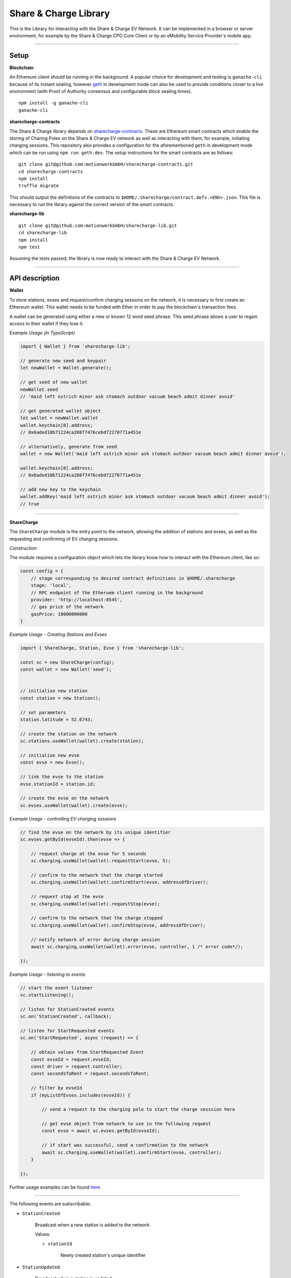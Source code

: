======================
Share & Charge Library
======================

This is the Library for interacting with the Share & Charge EV Network. It can be implemented in a browser or server environment, for example by the Share & Charge CPO Core Client or by an eMobility Service Provider's mobile app.

----

Setup
-----

**Blockchain**

An Ethereum client should be running in the background. A popular choice for development and testing is ``ganache-cli`` because of its instant sealing, however `geth <https://geth.ethereum.org/downloads/>`__ in development mode can also be used to provide conditions closer to a live environment (with Proof of Authority consensus and configurable block sealing times).

::

    npm install -g ganache-cli
    ganache-cli


**sharecharge-contracts**

The Share & Charge library depends on `sharecharge-contracts <https://github.com/motionwerkGmbH/sharecharge-contracts>`__. These are Ethereum smart contracts which enable the storing of Charing Poles on the Share & Charge EV network as well as interacting with them, for example, initiating charging sessions. This repository also provides a configuration for the aforementioned ``geth`` in development mode which can be run using ``npm run geth-dev``. The setup instructions for the smart contracts are as follows:

::

    git clone git@github.com:motionwerkGmbH/sharecharge-contracts.git
    cd sharecharge-contracts
    npm install
    truffle migrate


This should output the definitions of the contracts to ``$HOME/.sharecharge/contract.defs.<ENV>.json``. This file is necessary to run the library against the correct version of the smart contracts.

**sharecharge-lib**

::

    git clone git@github.com:motionwerkGmbH/sharecharge-lib.git
    cd sharecharge-lib
    npm install
    npm test

Assuming the tests passed, the library is now ready to interact with the Share & Charge EV Network.

----

API description
---------------

**Wallet**

To store stations, evses and request/confirm charging sessions on the network, it is necessary to first create an Ethereum wallet. This wallet needs to be funded with Ether in order to pay the blockchain's transaction fees.

A wallet can be generated using either a new or known 12 word seed phrase. This seed phrase allows a user to regain access to their wallet if they lose it.

*Example Usage (in TypeScript)*

.. code-block:: typescript

    import { Wallet } from 'sharecharge-lib';

    // generate new seed and keypair
    let newWallet = Wallet.generate();

    // get seed of new wallet
    newWallet.seed
    // 'maid left ostrich minor ask stomach outdoor vacuum beach admit dinner avoid'

    // get generated wallet object
    let wallet = newWallet.wallet
    wallet.keychain[0].address;
    // 0x6aded10b71224ca208f7476cebd72270771a451e

    // alternatively, generate from seed
    wallet = new Wallet('maid left ostrich minor ask stomach outdoor vacuum beach admit dinner avoid');

    wallet.keychain[0].address;
    // 0x6aded10b71224ca208f7476cebd72270771a451e

    // add new key to the keychain
    wallet.addKey('maid left ostrich minor ask stomach outdoor vacuum beach admit dinner avoid');
    // true

----

**ShareCharge**

The ``ShareCharge`` module is the entry point to the network, allowing the addition of stations and evses, as well as the requesting and confirming of EV charging sessions.

*Construction*

The module requires a configuration object which lets the library know how to interact with the Ethereum client, like so:

.. code-block:: typescript

    const config = {
        // stage corresponding to desired contract definitions in $HOME/.sharecharge
        stage: 'local',
        // RPC endpoint of the Etheruem client running in the background
        provider: 'http://localhost:8545',
        // gas price of the network
        gasPrice: 18000000000
    }

*Example Usage - Creating Stations and Evses*

.. code-block:: typescript

    import { ShareCharge, Station, Evse } from 'sharecharge-lib';

    const sc = new ShareCharge(config);
    const wallet = new Wallet('seed');


    // initialise new station
    const station = new Station();

    // set parameters
    station.latitude = 52.6743;

    // create the station on the network
    sc.stations.useWallet(wallet).create(station);

    // initialise new evse
    const evse = new Evse();

    // link the evse to the station
    evse.stationId = station.id;

    // create the evse on the network
    sc.evses.useWallet(wallet).create(evse);


*Example Usage - controlling EV charging sessions*

.. code-block:: typescript

    // find the evse on the network by its unique identifier
    sc.evses.getById(evseId).then(evse => {

        // request charge at the evse for 5 seconds
        sc.charging.useWallet(wallet).requestStart(evse, 5);

        // confirm to the network that the charge started
        sc.charging.useWallet(wallet).confirmStart(evse, addressOfDriver);

        // request stop at the evse
        sc.charging.useWallet(wallet).requestStop(evse);

        // confirm to the network that the charge stopped
        sc.charging.useWallet(wallet).confirmStop(evse, addressOfDriver);

        // notify network of error during charge session
        await sc.charging.useWallet(wallet).error(evse, controller, 1 /* error code*/);

    });


*Example Usage - listening to events*

.. code-block:: typescript

    // start the event listener
    sc.startListening();

    // listen for StationCreated events
    sc.on('StationCreated', callback);

    // listen for StartRequested events
    sc.on('StartRequested', async (request) => {

        // obtain values from StartRequested Event
        const evseId = request.evseId;
        const driver = request.controller;
        const secondsToRent = request.secondsToRent;

        // filter by evseId
        if (myListOfEvses.includes(evseId)) {

            // send a request to the charging pole to start the charge sesssion here

            // get evse object from network to use in the following request
            const evse = await sc.evses.getById(evseId);

            // if start was successful, send a confirmation to the network
            await sc.charging.useWallet(wallet).confirmStart(evse, controller);
        }

    });

Further usage examples can be found `here <https://github.com/motionwerkGmbH/sharecharge-lib/tree/domain/examples>`__.

----

The following events are subscribable:

- ``StationCreated``

    Broadcast when a new station is added to the network

    Values:

    - ``stationId``

        Newly created station's unique identifier

- ``StationUpdated``

    Broadcast when a station is updated

    Values:

    - ``stationId``

        Updated station's unique identifier

- ``EvseCreated``

    Broadcast when a new evse is added to the network

    Values:

    - ``evseId``

        Newly created evse's unique identifier

- ``EvseUpdated``

    Broadcast when a evse is updated

    Values:

    - ``evseId``

        Updated station's evse identifier

- ``StartRequested``

    Broadcast when a driver has successfully requested a new charging session

    Values:

    - ``evseId``

        The unique identifier of the evse which has been requested to start

    - ``controller``

        The Ethereum address of the driver who has requested the charge start

    - ``secondsToRent``

        The time to charge in seconds specified by the driver

- ``StartConfirmed``

    Broadcast when a CPO has successfully confirmed a charging session

    Values:

    - ``evseId``

        The unique identifier of the evse which is now charging

    - ``controller``

        The Ethereum address of the driver who is charging at the evse

- ``StopRequested``

    Broadcast when a driver has successfully requested the end of a charging session

    Values:

    - ``evseId``

        The unique identifier of the evse has been requested to stop

    - ``controller``

        The Ethereum address of the driver who has requested the stop

- ``StopConfirmed``

    Broadcast when a CPO has successfully confirmed the end of a charging session

    Values:

    - ``evseId``

        The unique identifier of the evse has stopped charging

    - ``controller``

        The Ethereum address of the driver whose charging session has ended

- ``Error``

    Broadcast when a CPO has successfully notified the network that a charge failed

    Values:

    - ``evseId``

        The unique identifier of the evse which has failed

    - ``controller``

        The Ethereum address of the driver whose charging session has failed

    - ``errorCode``

        The type of failure that has occurred (e.g. failed to start or stop)

----

``sc.stations``

- ``getAll()``

    Returns an array containing all stations on the network

- ``getById(id: string)``

    Returns station object for given unique station identifier

- ``isPersisted(station: Station)``

    Returns true if station exists on network

- ``useWallet(wallet: Wallet).create(station: Station)``

    Creates station on network

- ``useWallet(wallet: Wallet).update(station: Station)``

    Updates station on network

----

``sc.evses``

- ``getById(id: string)``

    Returns evse object for given unique evse identifier

- ``getByStation(station: Station)``

    Returns array containing all evses for a given a station

- ``anyFree(station: Station)``

    Returns true if any evse on the station is available

- ``isPersisted(evse: Evse)``

    Returns true if evse exists on network

- ``useWallet(wallet: Wallet).create(evse: Evse)``

    Creates evse on network

- ``useWallet(wallet: Wallet).update(evse: Evse)``

    Updates evse on network

----

``sc.charging``

- ``useWallet(wallet: Wallet).requestStart(evse: Evse, secondsToRent: number)``

    Request a start at a evse for a specified number of seconds

- ``useWallet(wallet: Wallet).confirmStart(evse: Evse, controller: string)``

    Confirm a start on a evse for a certain driver. The controller (driver) will be broadcast in the StartRequested event.

- ``useWallet(wallet: Wallet).requestStop(evse: Evse)``

    Request a stop at a evse

- ``useWallet(wallet: Wallet).confirmStop(evse: Evse, controller, string)``

    Confirm a stop on a evse for a certain driver. The controller (driver) will be broadcast in the StopRequested event.

- ``useWallet(wallet: Wallet).error(evse: Evse, controller: string, errorCode: number)``

    Notify the network that an error occurred with the charging session for a given evse and controller. Error codes are TBC.

----

**Station**

The Station module allows you to build station objects. They are configurable but also are defined with default values.

*Example Usage*:

.. code-block:: typescript

    import { Station } from 'sharecharge-lib';

    // initialse new station
    const station = new Station();

    // set a parameter
    station.latitude = 52.5;

    // get a parameter
    station.latitude
    // 52.5


Properties:

- ``id [string]``

    Unique identifier of station (generated by Share & Charge)

- ``owner [string]``

    Ethereum address of the station's owner (defined by wallet in use)

- ``latitude [number]``

    Floating point between -90 and 90

- ``longitude [number]``

    Floating point between -180 and 180

- ``openingHours [string]``

    Opening hours of station (TODO: OpeningHours format documentation)

----

**Evse**

The Evse module allows you to build evse objects. They are configurable but are also defined with default values.

*Example Usage*:

.. code-block:: typescript

    import { Evse } from 'sharecharge-lib'

    // initialise new evse
    const evse = new Evse();

    // set a parameter
    evse.stationId = '0x01';

    // get a parameter
    evse.stationId
    // '0x01'


Properties:

- ``id [string]``

    Unique identifier of the evse (generated by Share & Charge)

- ``owner [string]``

    Ethereum address of the station's owner (defined by wallet in use)

- ``stationId [string]``

    The unique identifier of the station that the evse belongs to

- ``plugMask [number]``

    A mask of plug types supported by the evse (TODO: plugMask format documentation)

- ``available [boolean]``

    Set availability of evse

NPM Link for faster local development
--------------------------------------------------
Run the following command to create a symlink in the global folder for use later with other projects

``
npm link
``

Followed by this command to link sharecharge-contracts to the local global folder, this acts as a replacement for patch-contracts

``
npm link sharecharge-contracts
``

The above order of linking must be followed otherwise linking won't work!
